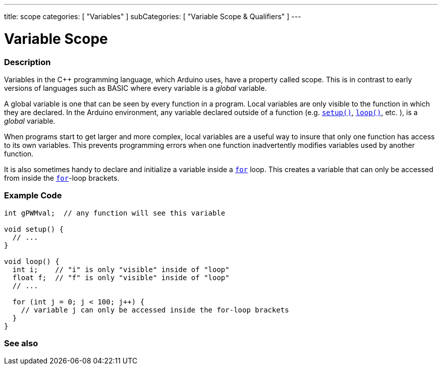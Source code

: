 ---
title: scope
categories: [ "Variables" ]
subCategories: [ "Variable Scope & Qualifiers" ]
---





= Variable Scope


// OVERVIEW SECTION STARTS
[#overview]
--

[float]
=== Description
Variables in the C++ programming language, which Arduino uses, have a property called scope. This is in contrast to early versions of languages such as BASIC where every variable is a _global_ variable.

A global variable is one that can be seen by every function in a program. Local variables are only visible to the function in which they are declared. In the Arduino environment, any variable declared outside of a function (e.g. `link:../../../structure/sketch/setup[setup()]`, `link:../../../structure/sketch/loop[loop()]`, etc. ), is a _global_ variable.

When programs start to get larger and more complex, local variables are a useful way to insure that only one function has access to its own variables. This prevents programming errors when one function inadvertently modifies variables used by another function.

It is also sometimes handy to declare and initialize a variable inside a `link:../../../structure/control-structure/for[for]` loop. This creates a variable that can only be accessed from inside the link:../../../structure/control-structure/for[`for`]-loop brackets.
[%hardbreaks]

--
// OVERVIEW SECTION ENDS




// HOW TO USE SECTION STARTS
[#howtouse]
--

[float]
=== Example Code
// Describe what the example code is all about and add relevant code   ►►►►► THIS SECTION IS MANDATORY ◄◄◄◄◄


[source,arduino]
----
int gPWMval;  // any function will see this variable

void setup() {
  // ...
}

void loop() {
  int i;    // "i" is only "visible" inside of "loop"
  float f;  // "f" is only "visible" inside of "loop"
  // ...

  for (int j = 0; j < 100; j++) {
    // variable j can only be accessed inside the for-loop brackets
  }
}
----
[%hardbreaks]


--
// HOW TO USE SECTION ENDS


// SEE ALSO SECTION
[#see_also]
--

[float]
=== See also

--
// SEE ALSO SECTION ENDS
